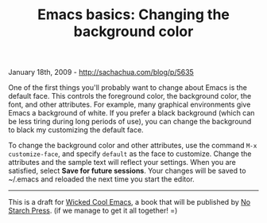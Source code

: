 #+TITLE: Emacs basics: Changing the background color

January 18th, 2009 -
[[http://sachachua.com/blog/p/5635][http://sachachua.com/blog/p/5635]]

One of the first things you'll probably want to change about Emacs is
the default face. This controls the foreground color, the background
color, the font, and other attributes. For example, many graphical
environments give Emacs a background of white. If you prefer a black
background (which can be less tiring during long periods of use), you
can change the background to black my customizing the default face.

To change the background color and other attributes, use the command
=M-x customize-face=, and specify =default= as the face to customize.
Change the attributes and the sample text will reflect your settings.
When you are satisfied, select *Save for future sessions*. Your changes
will be saved to ~/.emacs and reloaded the next time you start the
editor.

--------------

This is a draft for
[[http://sachachua.com/wp/category/wickedcoolemacs][Wicked Cool Emacs]],
a book that will be published by [[http://www.nsp.com][No Starch
Press]]. (if we manage to get it all together! =)
